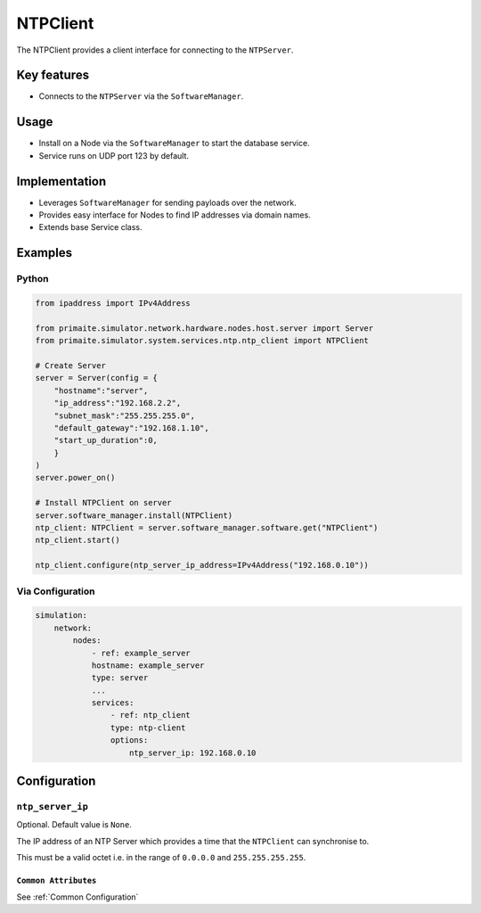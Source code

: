 .. only:: comment

    © Crown-owned copyright 2025, Defence Science and Technology Laboratory UK

.. _NTPClient:

NTPClient
#########

The NTPClient provides a client interface for connecting to the ``NTPServer``.

Key features
============

- Connects to the ``NTPServer`` via the ``SoftwareManager``.

Usage
=====

- Install on a Node via the ``SoftwareManager`` to start the database service.
- Service runs on UDP port 123 by default.

Implementation
==============

- Leverages ``SoftwareManager`` for sending payloads over the network.
- Provides easy interface for Nodes to find IP addresses via domain names.
- Extends base Service class.


Examples
========

Python
""""""

.. code-block:: python

    from ipaddress import IPv4Address

    from primaite.simulator.network.hardware.nodes.host.server import Server
    from primaite.simulator.system.services.ntp.ntp_client import NTPClient

    # Create Server
    server = Server(config = {
        "hostname":"server",
        "ip_address":"192.168.2.2",
        "subnet_mask":"255.255.255.0",
        "default_gateway":"192.168.1.10",
        "start_up_duration":0,
        }
    )
    server.power_on()

    # Install NTPClient on server
    server.software_manager.install(NTPClient)
    ntp_client: NTPClient = server.software_manager.software.get("NTPClient")
    ntp_client.start()

    ntp_client.configure(ntp_server_ip_address=IPv4Address("192.168.0.10"))


Via Configuration
"""""""""""""""""

.. code-block:: yaml

    simulation:
        network:
            nodes:
                - ref: example_server
                hostname: example_server
                type: server
                ...
                services:
                    - ref: ntp_client
                    type: ntp-client
                    options:
                        ntp_server_ip: 192.168.0.10

Configuration
=============

``ntp_server_ip``
"""""""""""""""""

Optional. Default value is ``None``.

The IP address of an NTP Server which provides a time that the ``NTPClient`` can synchronise to.

This must be a valid octet i.e. in the range of ``0.0.0.0`` and ``255.255.255.255``.

``Common Attributes``
^^^^^^^^^^^^^^^^^^^^^

See :ref:`Common Configuration`
